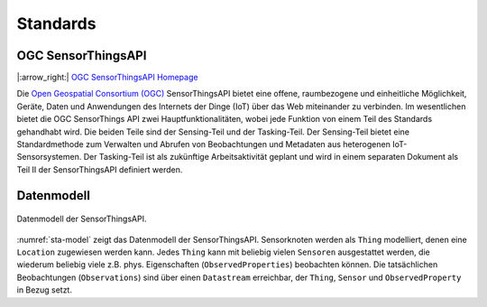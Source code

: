 .. index:: ! Standards

###############################################################################
Standards
###############################################################################

.. index:: ! OGC SensorThingsAPI, ! SensorThingsAPI

*******************************************************************************
OGC SensorThingsAPI
*******************************************************************************

|:arrow_right:| `OGC SensorThingsAPI Homepage <https://ogcapi.ogc.org/sensorthings/>`_

Die `Open Geospatial Consortium (OGC) <https://www.ogc.org/>`_
SensorThingsAPI bietet eine offene, raumbezogene und einheitliche Möglichkeit,
Geräte, Daten und Anwendungen des Internets der Dinge (IoT) über das Web miteinander
zu verbinden.
Im wesentlichen bietet die OGC SensorThings API zwei Hauptfunktionalitäten,
wobei jede Funktion von einem Teil des Standards gehandhabt wird.
Die beiden Teile sind der Sensing-Teil und der Tasking-Teil.
Der Sensing-Teil bietet eine Standardmethode zum Verwalten und Abrufen von
Beobachtungen und Metadaten aus heterogenen IoT-Sensorsystemen.
Der Tasking-Teil ist als zukünftige Arbeitsaktivität geplant und wird in einem
separaten Dokument als Teil II der SensorThingsAPI definiert werden.

.. index:: Datenmodell

*******************************************************************************
Datenmodell
*******************************************************************************

.. figure:: img/sta-model.jpg
  :width: 98 %
  :align: center
  :name: sta-model

  Datenmodell der SensorThingsAPI.

:numref:`sta-model` zeigt das Datenmodell der SensorThingsAPI. Sensorknoten werden
als ``Thing`` modelliert, denen eine ``Location`` zugewiesen werden kann.
Jedes ``Thing`` kann mit beliebig vielen ``Sensoren`` ausgestattet werden, die
wiederum beliebig viele z.B. phys. Eigenschaften (``ObservedProperties``) beobachten können.
Die tatsächlichen Beobachtungen (``Observations``) sind über einen ``Datastream`` erreichbar,
der ``Thing``, ``Sensor`` und ``ObservedProperty`` in Bezug setzt.

